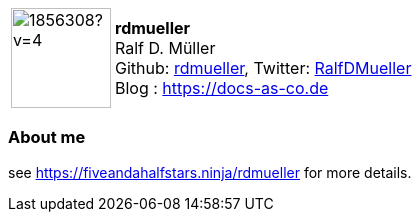 
:rdmueller-avatar: https://avatars3.githubusercontent.com/u/1856308?v=4
:rdmueller-twitter: RalfDMueller
:rdmueller-realName: Ralf D. Müller
:rdmueller-blog: https://docs-as-co.de

:icons: font

//tag::free-form[]

[cols="1,5"]
|===
| image:{rdmueller-avatar}[width=100px]
a| **rdmueller** +
{rdmueller-realName} +
Github: https://github.com/rdmueller[rdmueller],
Twitter: https://twitter.com/{rdmueller-twitter}[{rdmueller-twitter}] +
Blog : {rdmueller-blog}
|===

=== About me

see https://fiveandahalfstars.ninja/rdmueller for more details.

//end::free-form[]

